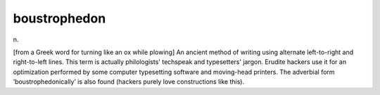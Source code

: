.. _boustrophedon:

============================================================
boustrophedon
============================================================

n\.

[from a Greek word for turning like an ox while plowing] An ancient method of writing using alternate left-to-right and right-to-left lines.
This term is actually philologists' techspeak and typesetters' jargon.
Erudite hackers use it for an optimization performed by some computer typesetting software and moving-head printers.
The adverbial form ‘boustrophedonically’ is also found (hackers purely love constructions like this).

